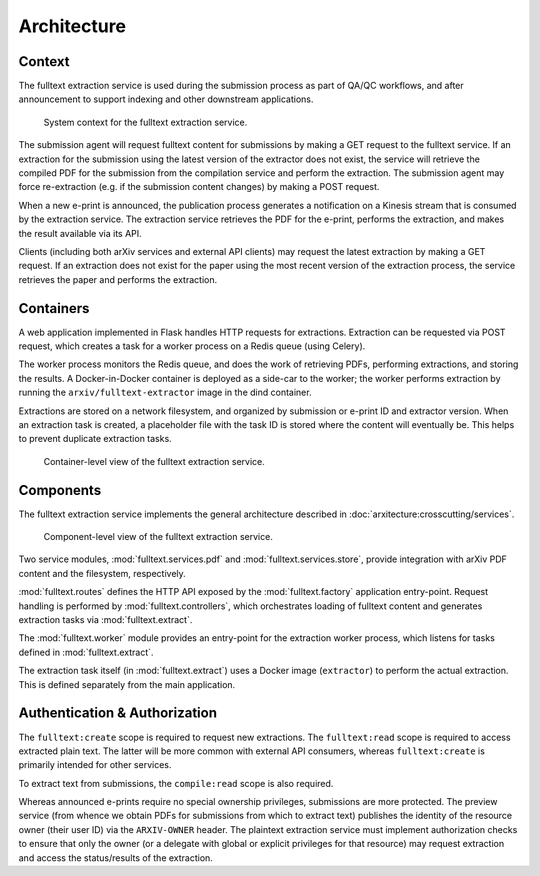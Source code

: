 Architecture
============

Context
-------
The fulltext extraction service is used during the submission process as part
of QA/QC workflows, and after announcement to support indexing and other
downstream applications.

.. _figure-context:

.. figure:: _static/diagrams/fulltext-service-context.png
   :width: 450px

   System context for the fulltext extraction service.

The submission agent will request fulltext content for submissions by
making a GET request to the fulltext service. If an extraction for the
submission using the latest version of the extractor does not exist, the
service will retrieve the compiled PDF for the submission from the compilation
service and perform the extraction. The submission agent may force
re-extraction (e.g. if the submission content changes) by making a POST
request.

When a new e-print is announced, the publication process generates a
notification on a Kinesis stream that is consumed by the extraction service.
The extraction service retrieves the PDF for the e-print, performs the
extraction, and makes the result available via its API.

Clients (including both arXiv services and external API clients) may request
the latest extraction by making a GET request. If an extraction does not exist
for the paper using the most recent version of the extraction process, the
service retrieves the paper and performs the extraction.

Containers
----------
A web application implemented in Flask handles HTTP requests for
extractions. Extraction can be requested via POST request, which creates a
task for a worker process on a Redis queue (using Celery).

The worker process monitors the Redis queue, and does the work of retrieving
PDFs, performing extractions, and storing the results. A Docker-in-Docker
container is deployed as a side-car to the worker; the worker performs
extraction by running the ``arxiv/fulltext-extractor`` image in the dind
container.

Extractions are stored on a network filesystem, and organized by submission or
e-print ID and extractor version. When an extraction task is created, a
placeholder file with the task ID is stored where the content will eventually
be. This helps to prevent duplicate extraction tasks.


.. _figure-containers:

.. figure:: _static/diagrams/fulltext-service-containers.png
   :width: 450px

   Container-level view of the fulltext extraction service.


Components
----------
The fulltext extraction service implements the general architecture described
in :doc:`arxitecture:crosscutting/services`.

.. _figure-components:

.. figure:: _static/diagrams/fulltext-service-components.png
   :width: 600px

   Component-level view of the fulltext extraction service.

Two service modules, :mod:`fulltext.services.pdf` and
:mod:`fulltext.services.store`, provide integration with arXiv PDF content
and the filesystem, respectively.

:mod:`fulltext.routes` defines the HTTP API exposed by the
:mod:`fulltext.factory` application entry-point. Request handling is
performed by :mod:`fulltext.controllers`, which orchestrates loading of
fulltext content and generates extraction tasks via :mod:`fulltext.extract`.

The :mod:`fulltext.worker` module provides an entry-point for the extraction
worker process, which listens for tasks defined in :mod:`fulltext.extract`.

The extraction task itself (in :mod:`fulltext.extract`) uses a Docker image
(``extractor``) to perform the actual extraction. This is defined separately
from the main application.

Authentication & Authorization
------------------------------
The ``fulltext:create`` scope is required to request new extractions. The
``fulltext:read`` scope is required to access extracted plain text. The latter
will be more common with external API consumers, whereas ``fulltext:create``
is primarily intended for other services.

To extract text from submissions, the ``compile:read`` scope is also required.

Whereas announced e-prints require no special ownership privileges, submissions
are more protected. The preview service (from whence we obtain PDFs for
submissions from which to extract text) publishes the identity of the resource
owner (their user ID) via the ``ARXIV-OWNER`` header. The plaintext extraction
service must implement authorization checks to ensure that only the owner (or a
delegate with global or explicit privileges for that resource) may request
extraction and access the status/results of the extraction.

